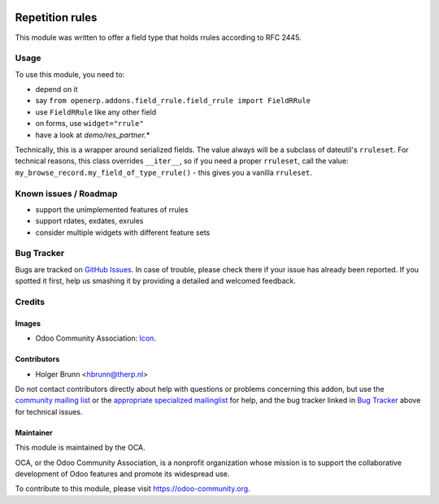 .. image:: https://img.shields.io/badge/licence-AGPL--3-blue.svg
    :target: http://www.gnu.org/licenses/agpl-3.0-standalone.html
    :alt: License: AGPL-3

================
Repetition rules
================

This module was written to offer a field type that holds rrules according to RFC 2445.

Usage
=====

To use this module, you need to:

* depend on it
* say ``from openerp.addons.field_rrule.field_rrule import FieldRRule``
* use ``FieldRRule`` like any other field
* on forms, use ``widget="rrule"``
* have a look at `demo/res_partner.*`

Technically, this is a wrapper around serialized fields. The value always will be a subclass of dateutil's ``rruleset``. For technical reasons, this class overrides ``__iter__``, so if you need a proper ``rruleset``, call the value: ``my_browse_record.my_field_of_type_rrule()`` - this gives you a vanilla ``rruleset``.

Known issues / Roadmap
======================

* support the unimplemented features of rrules
* support rdates, exdates, exrules
* consider multiple widgets with different feature sets

Bug Tracker
===========

Bugs are tracked on `GitHub Issues
<https://github.com/OCA/server-tools/issues>`_. In case of trouble, please
check there if your issue has already been reported. If you spotted it first,
help us smashing it by providing a detailed and welcomed feedback.

Credits
=======

Images
------

* Odoo Community Association: `Icon <https://github.com/OCA/maintainer-tools/blob/master/template/module/static/description/icon.svg>`_.

Contributors
------------

* Holger Brunn <hbrunn@therp.nl>  

Do not contact contributors directly about help with questions or problems concerning this addon, but use the `community mailing list <mailto:community@mail.odoo.com>`_ or the `appropriate specialized mailinglist <https://odoo-community.org/groups>`_ for help, and the bug tracker linked in `Bug Tracker`_ above for technical issues.

Maintainer
----------

.. image:: https://odoo-community.org/logo.png
   :alt: Odoo Community Association
   :target: https://odoo-community.org

This module is maintained by the OCA.

OCA, or the Odoo Community Association, is a nonprofit organization whose
mission is to support the collaborative development of Odoo features and
promote its widespread use.

To contribute to this module, please visit https://odoo-community.org.
